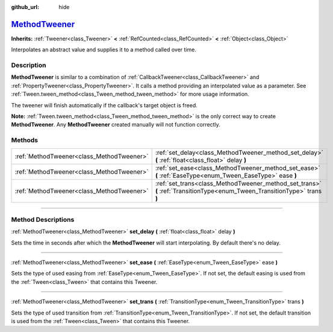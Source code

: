 :github_url: hide

.. DO NOT EDIT THIS FILE!!!
.. Generated automatically from Godot engine sources.
.. Generator: https://github.com/godotengine/godot/tree/master/doc/tools/make_rst.py.
.. XML source: https://github.com/godotengine/godot/tree/master/doc/classes/MethodTweener.xml.

.. _class_MethodTweener:

`MethodTweener <https://github.com/godotengine/godot/blob/master/scene/animation/tween.h#L268>`_
================================================================================================

**Inherits:** :ref:`Tweener<class_Tweener>` **<** :ref:`RefCounted<class_RefCounted>` **<** :ref:`Object<class_Object>`

Interpolates an abstract value and supplies it to a method called over time.

.. rst-class:: classref-introduction-group

Description
-----------

**MethodTweener** is similar to a combination of :ref:`CallbackTweener<class_CallbackTweener>` and :ref:`PropertyTweener<class_PropertyTweener>`. It calls a method providing an interpolated value as a parameter. See :ref:`Tween.tween_method<class_Tween_method_tween_method>` for more usage information.

The tweener will finish automatically if the callback's target object is freed.

\ **Note:** :ref:`Tween.tween_method<class_Tween_method_tween_method>` is the only correct way to create **MethodTweener**. Any **MethodTweener** created manually will not function correctly.

.. rst-class:: classref-reftable-group

Methods
-------

.. table::
   :widths: auto

   +-------------------------------------------+---------------------------------------------------------------------------------------------------------------------------+
   | :ref:`MethodTweener<class_MethodTweener>` | :ref:`set_delay<class_MethodTweener_method_set_delay>` **(** :ref:`float<class_float>` delay **)**                        |
   +-------------------------------------------+---------------------------------------------------------------------------------------------------------------------------+
   | :ref:`MethodTweener<class_MethodTweener>` | :ref:`set_ease<class_MethodTweener_method_set_ease>` **(** :ref:`EaseType<enum_Tween_EaseType>` ease **)**                |
   +-------------------------------------------+---------------------------------------------------------------------------------------------------------------------------+
   | :ref:`MethodTweener<class_MethodTweener>` | :ref:`set_trans<class_MethodTweener_method_set_trans>` **(** :ref:`TransitionType<enum_Tween_TransitionType>` trans **)** |
   +-------------------------------------------+---------------------------------------------------------------------------------------------------------------------------+

.. rst-class:: classref-section-separator

----

.. rst-class:: classref-descriptions-group

Method Descriptions
-------------------

.. _class_MethodTweener_method_set_delay:

.. rst-class:: classref-method

:ref:`MethodTweener<class_MethodTweener>` **set_delay** **(** :ref:`float<class_float>` delay **)**

Sets the time in seconds after which the **MethodTweener** will start interpolating. By default there's no delay.

.. rst-class:: classref-item-separator

----

.. _class_MethodTweener_method_set_ease:

.. rst-class:: classref-method

:ref:`MethodTweener<class_MethodTweener>` **set_ease** **(** :ref:`EaseType<enum_Tween_EaseType>` ease **)**

Sets the type of used easing from :ref:`EaseType<enum_Tween_EaseType>`. If not set, the default easing is used from the :ref:`Tween<class_Tween>` that contains this Tweener.

.. rst-class:: classref-item-separator

----

.. _class_MethodTweener_method_set_trans:

.. rst-class:: classref-method

:ref:`MethodTweener<class_MethodTweener>` **set_trans** **(** :ref:`TransitionType<enum_Tween_TransitionType>` trans **)**

Sets the type of used transition from :ref:`TransitionType<enum_Tween_TransitionType>`. If not set, the default transition is used from the :ref:`Tween<class_Tween>` that contains this Tweener.

.. |virtual| replace:: :abbr:`virtual (This method should typically be overridden by the user to have any effect.)`
.. |const| replace:: :abbr:`const (This method has no side effects. It doesn't modify any of the instance's member variables.)`
.. |vararg| replace:: :abbr:`vararg (This method accepts any number of arguments after the ones described here.)`
.. |constructor| replace:: :abbr:`constructor (This method is used to construct a type.)`
.. |static| replace:: :abbr:`static (This method doesn't need an instance to be called, so it can be called directly using the class name.)`
.. |operator| replace:: :abbr:`operator (This method describes a valid operator to use with this type as left-hand operand.)`
.. |bitfield| replace:: :abbr:`BitField (This value is an integer composed as a bitmask of the following flags.)`
